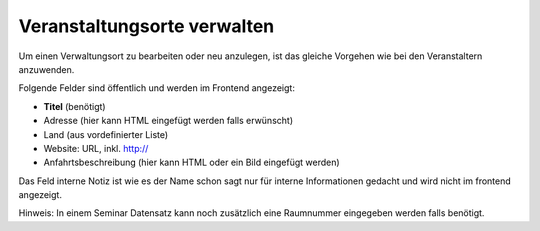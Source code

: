 .. ==================================================
.. FOR YOUR INFORMATION
.. --------------------------------------------------
.. -*- coding: utf-8 -*- with BOM.

.. ==================================================
.. DEFINE SOME TEXTROLES
.. --------------------------------------------------
.. role::   underline
.. role::   typoscript(code)
.. role::   ts(typoscript)
   :class:  typoscript
.. role::   php(code)


Veranstaltungsorte verwalten
^^^^^^^^^^^^^^^^^^^^^^^^^^^^

Um einen Verwaltungsort zu bearbeiten oder neu anzulegen, ist das
gleiche Vorgehen wie bei den Veranstaltern anzuwenden.

Folgende Felder sind öffentlich und werden im Frontend angezeigt:

- **Titel** (benötigt)

- Adresse (hier kann HTML eingefügt werden falls erwünscht)

- Land (aus vordefinierter Liste)

- Website: URL, inkl. http://

- Anfahrtsbeschreibung (hier kann HTML oder ein Bild eingefügt werden)

Das Feld interne Notiz ist wie es der Name schon sagt nur für interne
Informationen gedacht und wird nicht im frontend angezeigt.

Hinweis: In einem Seminar Datensatz kann noch zusätzlich eine
Raumnummer eingegeben werden falls benötigt.
